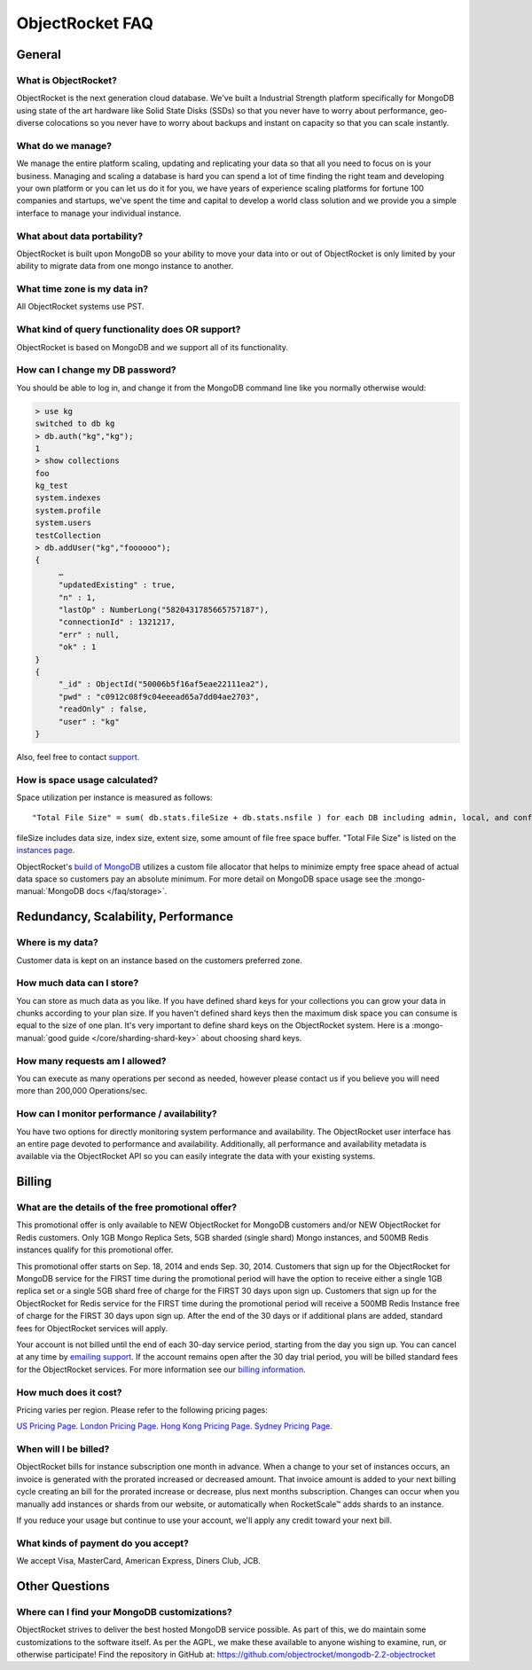 ObjectRocket FAQ
================


General
-------


What is ObjectRocket?
^^^^^^^^^^^^^^^^^^^^^

ObjectRocket is the next generation cloud database. We've built a
Industrial Strength platform specifically for MongoDB using state of the art
hardware like Solid State Disks (SSDs) so that you never have to worry about
performance, geo-diverse colocations so you never have to worry about backups
and instant on capacity so that you can scale instantly.


What do we manage?
^^^^^^^^^^^^^^^^^^

We manage the entire platform scaling, updating and replicating your data so
that all you need to focus on is your business. Managing and scaling a
database is hard you can spend a lot of time finding the right team and
developing your own platform or you can let us do it for you, we have years
of experience scaling platforms for fortune 100 companies and startups, we've
spent the time and capital to develop a world class solution and we provide
you a simple interface to manage your individual instance.


What about data portability?
^^^^^^^^^^^^^^^^^^^^^^^^^^^^

ObjectRocket is built upon MongoDB so your ability to move your data into
or out of ObjectRocket is only limited by your ability to migrate data from
one mongo instance to another.


What time zone is my data in?
^^^^^^^^^^^^^^^^^^^^^^^^^^^^^

All ObjectRocket systems use PST.


What kind of query functionality does OR support?
^^^^^^^^^^^^^^^^^^^^^^^^^^^^^^^^^^^^^^^^^^^^^^^^^

ObjectRocket is based on MongoDB and we support all of its functionality.


How can I change my DB password?
^^^^^^^^^^^^^^^^^^^^^^^^^^^^^^^^

You should be able to log in, and change it from the MongoDB command line like
you normally otherwise would:


.. code-block:: javascript

   > use kg
   switched to db kg
   > db.auth("kg","kg");
   1
   > show collections
   foo
   kg_test
   system.indexes
   system.profile
   system.users
   testCollection
   > db.addUser("kg","foooooo");
   {
        …
        "updatedExisting" : true,
        "n" : 1,
        "lastOp" : NumberLong("5820431785665757187"),
        "connectionId" : 1321217,
        "err" : null,
        "ok" : 1
   }
   {
        "_id" : ObjectId("50006b5f16af5eae22111ea2"),
        "pwd" : "c0912c08f9c04eeead65a7dd04ae2703",
        "readOnly" : false,
        "user" : "kg"
   }

Also, feel free to contact `support <mailto:support@objectrocket.com>`_.

How is space usage calculated?
^^^^^^^^^^^^^^^^^^^^^^^^^^^^^^

Space utilization per instance is measured as follows::


   "Total File Size" = sum( db.stats.fileSize + db.stats.nsfile ) for each DB including admin, local, and config


fileSize includes data size, index size, extent size, some amount of file free
space buffer. "Total File Size" is listed on the
`instances page <https://app.objectrocket.com/instances>`_.

ObjectRocket's
`build of MongoDB <https://github.com/objectrocket/mongodb-2.2-objectrocket>`_
utilizes a custom file allocator that helps to minimize empty free space ahead
of actual data space so customers pay an absolute minimum. For more detail on
MongoDB space usage see the :mongo-manual:`MongoDB docs </faq/storage>`.


Redundancy, Scalability, Performance
------------------------------------


Where is my data?
^^^^^^^^^^^^^^^^^

Customer data is kept on an instance based on the customers preferred zone.


How much data can I store?
^^^^^^^^^^^^^^^^^^^^^^^^^^

You can store as much data as you like. If you have defined shard keys for
your collections you can grow your data in chunks according to your plan
size. If you haven't defined shard keys then the maximum disk space you
can consume is equal to the size of one plan. It's very important to define
shard keys on the ObjectRocket system. Here is a
:mongo-manual:`good guide </core/sharding-shard-key>`
about choosing shard keys.


How many requests am I allowed?
^^^^^^^^^^^^^^^^^^^^^^^^^^^^^^^

You can execute as many operations per second as needed, however please
contact us if you believe you will need more than 200,000 Operations/sec.


How can I monitor performance / availability?
^^^^^^^^^^^^^^^^^^^^^^^^^^^^^^^^^^^^^^^^^^^^^

You have two options for directly monitoring system performance and
availability. The ObjectRocket user interface has an entire page devoted to
performance and availability. Additionally, all performance and availability
metadata is available via the ObjectRocket API so you can easily integrate the
data with your existing systems.


Billing
-------


What are the details of the free promotional offer?
^^^^^^^^^^^^^^^^^^^^^^^^^^^^^^^^^^^^^^^^^^^^^^^^^^^

This promotional offer is only available to NEW ObjectRocket for MongoDB customers and/or NEW ObjectRocket for Redis customers. Only 1GB Mongo Replica Sets, 5GB sharded (single shard) Mongo instances, and 500MB Redis instances qualify for this promotional offer.

This promotional offer starts on Sep. 18, 2014 and ends Sep. 30, 2014. Customers that sign up for the ObjectRocket for MongoDB service for the FIRST time during the promotional period will have the option to receive either a single 1GB replica set or a single 5GB shard free of charge for the FIRST 30 days upon sign up. Customers that sign up for the ObjectRocket for Redis service for the FIRST time during the promotional period will receive a 500MB Redis Instance free of charge for the FIRST 30 days upon sign up. After the end of the 30 days or if additional plans are added, standard fees for ObjectRocket services will apply.

Your account is not billed until the end of each 30-day service period, starting from the day you sign up. You can cancel at any time by `emailing support <mailto:support@objectrocket.com>`_. If the account remains open after the 30 day trial period, you will be billed standard fees for the ObjectRocket services. For more information see our `billing information <http://objectrocket.com/pricing>`_.

How much does it cost?
^^^^^^^^^^^^^^^^^^^^^^

Pricing varies per region.  Please refer to the following pricing pages:

`US Pricing Page <https://www.objectrocket.com/pricing>`_.
`London Pricing Page <https://www.objectrocket.com/pricing_lon>`_.
`Hong Kong Pricing Page <https://www.objectrocket.com/pricing_hkg>`_.
`Sydney Pricing Page <https://www.objectrocket.com/pricing_syd>`_.

When will I be billed?
^^^^^^^^^^^^^^^^^^^^^^

ObjectRocket bills for instance subscription one month in advance. When a change to
your set of instances occurs, an invoice is generated with the prorated increased or decreased amount. That invoice amount is added to your next billing cycle creating an bill for the prorated increase or decrease, plus next months subscription.  Changes can occur when you manually add
instances or shards from our website, or automatically when RocketScale™
adds shards to an instance.

If you reduce your usage but continue to use your account, we'll apply any
credit toward your next bill.


What kinds of payment do you accept?
^^^^^^^^^^^^^^^^^^^^^^^^^^^^^^^^^^^^

We accept Visa, MasterCard, American Express, Diners Club, JCB.


Other Questions
---------------


Where can I find your MongoDB customizations?
^^^^^^^^^^^^^^^^^^^^^^^^^^^^^^^^^^^^^^^^^^^^^

ObjectRocket strives to deliver the best hosted MongoDB service possible.
As part of this, we do maintain some customizations to the software itself.
As per the AGPL, we make these available to anyone wishing to examine, run,
or otherwise participate! Find the repository in GitHub at:
https://github.com/objectrocket/mongodb-2.2-objectrocket

